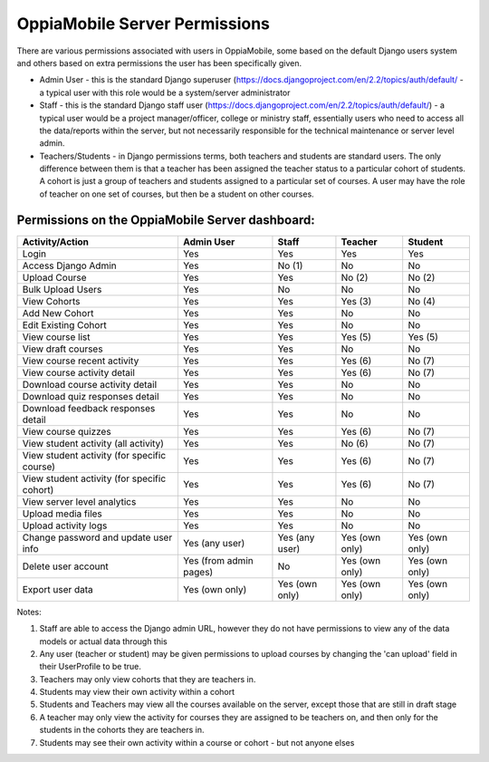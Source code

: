 OppiaMobile Server Permissions
================================

There are various permissions associated with users in OppiaMobile, some based 
on the default Django users system and others based on extra permissions the user
has been specifically given.

* Admin User - this is the standard Django superuser 
  (https://docs.djangoproject.com/en/2.2/topics/auth/default/ - a typical user 
  with this role would be a system/server administrator
* Staff - this is the standard Django staff user 
  (https://docs.djangoproject.com/en/2.2/topics/auth/default/) - a typical user 
  would be a project manager/officer, college or ministry staff, essentially 
  users who need to access all the data/reports within the server, but not 
  necessarily responsible for the technical maintenance or server level admin.
* Teachers/Students - in Django permissions terms, both teachers and students 
  are standard users. The only difference between them is that a teacher has 
  been assigned the teacher status to a particular cohort of students. A cohort 
  is just a group of teachers and students assigned to a particular set of 
  courses. A user may have the role of teacher on one set of courses, but then 
  be a student on other courses.



Permissions on the OppiaMobile Server dashboard:
------------------------------------------------

+------------------------+---------------+---------------+---------------+---------------+
| Activity/Action        | Admin User    | Staff         | Teacher       | Student       |
+========================+===============+===============+===============+===============+
| Login                  | Yes           | Yes           | Yes           | Yes           |
+------------------------+---------------+---------------+---------------+---------------+
| Access Django Admin    | Yes           | No (1)        | No            | No            |
+------------------------+---------------+---------------+---------------+---------------+
| Upload Course          | Yes           | Yes           | No (2)        | No (2)        |
+------------------------+---------------+---------------+---------------+---------------+
| Bulk Upload Users      | Yes           | No            | No            | No            |
+------------------------+---------------+---------------+---------------+---------------+
| View Cohorts           | Yes           | Yes           | Yes (3)       | No (4)        |
+------------------------+---------------+---------------+---------------+---------------+
| Add New Cohort         | Yes           | Yes           | No            | No            |
+------------------------+---------------+---------------+---------------+---------------+
| Edit Existing Cohort   | Yes           | Yes           | No            | No            |
+------------------------+---------------+---------------+---------------+---------------+
| View course list       | Yes           | Yes           | Yes (5)       | Yes (5)       |
+------------------------+---------------+---------------+---------------+---------------+
| View draft courses     | Yes           | Yes           | No            | No            |
+------------------------+---------------+---------------+---------------+---------------+
| View course recent     | Yes           | Yes           | Yes (6)       | No (7)        |
| activity               |               |               |               |               |
+------------------------+---------------+---------------+---------------+---------------+
| View course activity   | Yes           | Yes           | Yes (6)       | No (7)        |
| detail                 |               |               |               |               |
+------------------------+---------------+---------------+---------------+---------------+
| Download course        | Yes           | Yes           | No            | No            |
| activity detail        |               |               |               |               |
+------------------------+---------------+---------------+---------------+---------------+
| Download quiz          | Yes           | Yes           | No            | No            |
| responses detail       |               |               |               |               |
+------------------------+---------------+---------------+---------------+---------------+
| Download feedback      | Yes           | Yes           | No            | No            |
| responses detail       |               |               |               |               |
+------------------------+---------------+---------------+---------------+---------------+
| View course quizzes    | Yes           | Yes           | Yes (6)       | No (7)        |
+------------------------+---------------+---------------+---------------+---------------+
| View student activity  | Yes           | Yes           | No (6)        | No (7)        |
| (all activity)         |               |               |               |               |
+------------------------+---------------+---------------+---------------+---------------+
| View student activity  | Yes           | Yes           | Yes (6)       | No (7)        |
| (for specific course)  |               |               |               |               |
+------------------------+---------------+---------------+---------------+---------------+
| View student activity  | Yes           | Yes           | Yes (6)       | No (7)        |
| (for specific cohort)  |               |               |               |               |
+------------------------+---------------+---------------+---------------+---------------+
| View server level      | Yes           | Yes           | No            | No            |
| analytics              |               |               |               |               |
+------------------------+---------------+---------------+---------------+---------------+
| Upload media files     | Yes           | Yes           | No            | No            |
+------------------------+---------------+---------------+---------------+---------------+
| Upload activity logs   | Yes           | Yes           | No            | No            |
+------------------------+---------------+---------------+---------------+---------------+
| Change password and    | Yes           | Yes           | Yes (own      | Yes (own      |
| update user info       | (any user)    | (any user)    | only)         | only)         |
+------------------------+---------------+---------------+---------------+---------------+
| Delete user account    | Yes (from     | No            | Yes (own      | Yes (own      |
|                        | admin pages)  |               | only)         | only)         |
+------------------------+---------------+---------------+---------------+---------------+
| Export user data       | Yes           | Yes           | Yes (own      | Yes (own      |
|                        | (own only)    | (own only)    | only)         | only)         |
+------------------------+---------------+---------------+---------------+---------------+


Notes:

1. Staff are able to access the Django admin URL, however they do not have 
   permissions to view any of the data models or actual data through this
2. Any user (teacher or student) may be given permissions to upload courses by 
   changing the 'can upload' field in their UserProfile to be true.
3. Teachers may only view cohorts that they are teachers in.
4. Students may view their own activity within a cohort
5. Students and Teachers may view all the courses available on the server, 
   except those that are still in draft stage
6. A teacher may only view the activity for courses they are assigned to be 
   teachers on, and then only for the students in the cohorts they are teachers 
   in.
7. Students may see their own activity within a course or cohort - but not 
   anyone elses



